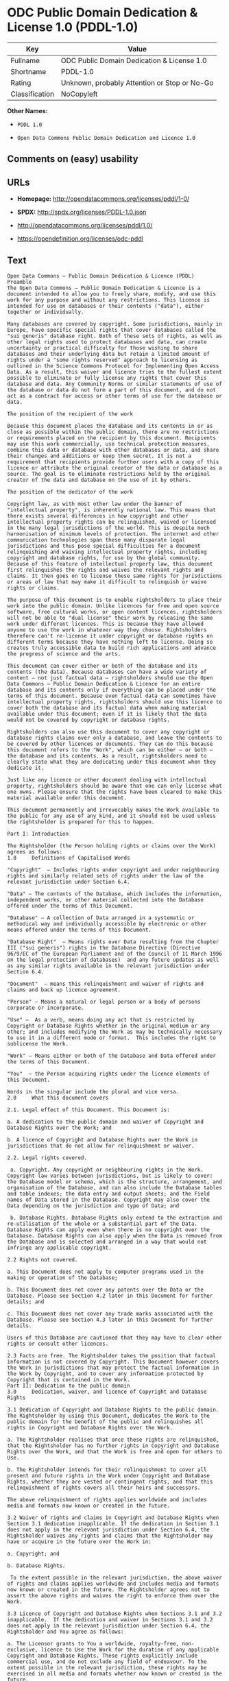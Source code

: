 * ODC Public Domain Dedication & License 1.0 (PDDL-1.0)

| Key              | Value                                          |
|------------------+------------------------------------------------|
| Fullname         | ODC Public Domain Dedication & License 1.0     |
| Shortname        | PDDL-1.0                                       |
| Rating           | Unknown, probably Attention or Stop or No-Go   |
| Classification   | NoCopyleft                                     |

*Other Names:*

- =PDDL 1.0=

- =Open Data Commons Public Domain Dedication and Licence 1.0=

** Comments on (easy) usability

** URLs

- *Homepage:* http://opendatacommons.org/licenses/pddl/1-0/

- *SPDX:* http://spdx.org/licenses/PDDL-1.0.json

- http://opendatacommons.org/licenses/pddl/1.0/

- https://opendefinition.org/licenses/odc-pddl

** Text

#+BEGIN_EXAMPLE
    Open Data Commons – Public Domain Dedication & Licence (PDDL)
    Preamble
    The Open Data Commons – Public Domain Dedication & Licence is a document intended to allow you to freely share, modify, and use this work for any purpose and without any restrictions. This licence is intended for use on databases or their contents ("data"), either together or individually.

    Many databases are covered by copyright. Some jurisdictions, mainly in Europe, have specific special rights that cover databases called the "sui generis" database right. Both of these sets of rights, as well as other legal rights used to protect databases and data, can create uncertainty or practical difficulty for those wishing to share databases and their underlying data but retain a limited amount of rights under a "some rights reserved" approach to licensing as outlined in the Science Commons Protocol for Implementing Open Access Data. As a result, this waiver and licence tries to the fullest extent possible to eliminate or fully license any rights that cover this database and data. Any Community Norms or similar statements of use of the database or data do not form a part of this document, and do not act as a contract for access or other terms of use for the database or data.

    The position of the recipient of the work

    Because this document places the database and its contents in or as close as possible within the public domain, there are no restrictions or requirements placed on the recipient by this document. Recipients may use this work commercially, use technical protection measures, combine this data or database with other databases or data, and share their changes and additions or keep them secret. It is not a requirement that recipients provide further users with a copy of this licence or attribute the original creator of the data or database as a source. The goal is to eliminate restrictions held by the original creator of the data and database on the use of it by others.

    The position of the dedicator of the work

    Copyright law, as with most other law under the banner of "intellectual property", is inherently national law. This means that there exists several differences in how copyright and other intellectual property rights can be relinquished, waived or licensed in the many legal jurisdictions of the world. This is despite much harmonisation of minimum levels of protection. The internet and other communication technologies span these many disparate legal jurisdictions and thus pose special difficulties for a document relinquishing and waiving intellectual property rights, including copyright and database rights, for use by the global community. Because of this feature of intellectual property law, this document first relinquishes the rights and waives the relevant rights and claims. It then goes on to license these same rights for jurisdictions or areas of law that may make it difficult to relinquish or waive rights or claims.

    The purpose of this document is to enable rightsholders to place their work into the public domain. Unlike licences for free and open source software, free cultural works, or open content licences, rightsholders will not be able to "dual license" their work by releasing the same work under different licences. This is because they have allowed anyone to use the work in whatever way they choose. Rightsholders therefore can't re-license it under copyright or database rights on different terms because they have nothing left to license. Doing so creates truly accessible data to build rich applications and advance the progress of science and the arts.

    This document can cover either or both of the database and its contents (the data). Because databases can have a wide variety of content – not just factual data – rightsholders should use the Open Data Commons – Public Domain Dedication & Licence for an entire database and its contents only if everything can be placed under the terms of this document. Because even factual data can sometimes have intellectual property rights, rightsholders should use this licence to cover both the database and its factual data when making material available under this document; even if it is likely that the data would not be covered by copyright or database rights. 

    Rightsholders can also use this document to cover any copyright or database rights claims over only a database, and leave the contents to be covered by other licences or documents. They can do this because this document refers to the "Work", which can be either – or both – the database and its contents. As a result, rightsholders need to clearly state what they are dedicating under this document when they dedicate it.

    Just like any licence or other document dealing with intellectual property, rightsholders should be aware that one can only license what one owns. Please ensure that the rights have been cleared to make this material available under this document.

    This document permanently and irrevocably makes the Work available to the public for any use of any kind, and it should not be used unless the rightsholder is prepared for this to happen. 

    Part I: Introduction

    The Rightsholder (the Person holding rights or claims over the Work) agrees as follows: 
    1.0 	Definitions of Capitalised Words

    "Copyright"  – Includes rights under copyright and under neighbouring rights and similarly related sets of rights under the law of the relevant jurisdiction under Section 6.4.

    "Data" – The contents of the Database, which includes the information, independent works, or other material collected into the Database offered under the terms of this Document. 

    "Database" – A collection of Data arranged in a systematic or methodical way and individually accessible by electronic or other means offered under the terms of this Document. 

    "Database Right"  – Means rights over Data resulting from the Chapter III ("sui generis") rights in the Database Directive (Directive 96/9/EC of the European Parliament and of the Council of 11 March 1996 on the legal protection of databases)  and any future updates as well as any similar rights available in the relevant jurisdiction under Section 6.4. 

    "Document"  – means this relinquishment and waiver of rights and claims and back up licence agreement. 

    "Person" – Means a natural or legal person or a body of persons corporate or incorporate.

    "Use" –  As a verb, means doing any act that is restricted by Copyright or Database Rights whether in the original medium or any other; and includes modifying the Work as may be technically necessary to use it in a different mode or format.  This includes the right to sublicense the Work.

    "Work" – Means either or both of the Database and Data offered under the terms of this Document. 

    "You"  – the Person acquiring rights under the licence elements of this Document.

    Words in the singular include the plural and vice versa.
    2.0 	What this document covers

    2.1. Legal effect of this Document. This Document is:

    a. A dedication to the public domain and waiver of Copyright and Database Rights over the Work; and

    b. A licence of Copyright and Database Rights over the Work in jurisdictions that do not allow for relinquishment or waiver.

    2.2. Legal rights covered.

     a. Copyright. Any copyright or neighbouring rights in the Work. Copyright law varies between jurisdictions, but is likely to cover: the Database model or schema, which is the structure, arrangement, and organisation of the Database, and can also include the Database tables and table indexes; the data entry and output sheets; and the Field names of Data stored in the Database. Copyright may also cover the Data depending on the jurisdiction and type of Data; and

     b. Database Rights. Database Rights only extend to the extraction and re-utilisation of the whole or a substantial part of the Data. Database Rights can apply even when there is no copyright over the Database. Database Rights can also apply when the Data is removed from the Database and is selected and arranged in a way that would not infringe any applicable copyright.

    2.2 Rights not covered. 

    a. This Document does not apply to computer programs used in the making or operation of the Database; 

    b. This Document does not cover any patents over the Data or the Database. Please see Section 4.2 later in this Document for further details; and

    c. This Document does not cover any trade marks associated with the Database. Please see Section 4.3 later in this Document for further details.

    Users of this Database are cautioned that they may have to clear other rights or consult other licences.

    2.3 Facts are free. The Rightsholder takes the position that factual information is not covered by Copyright. This Document however covers the Work in jurisdictions that may protect the factual information in the Work by Copyright, and to cover any information protected by Copyright that is contained in the Work.
    Part II: Dedication to the public domain
    3.0 	Dedication, waiver, and licence of Copyright and Database Rights

    3.1 Dedication of Copyright and Database Rights to the public domain. The Rightsholder by using this Document, dedicates the Work to the public domain for the benefit of the public and relinquishes all rights in Copyright and Database Rights over the Work.

    a. The Rightsholder realises that once these rights are relinquished, that the Rightsholder has no further rights in Copyright and Database Rights over the Work, and that the Work is free and open for others to Use.

    b. The Rightsholder intends for their relinquishment to cover all present and future rights in the Work under Copyright and Database Rights, whether they are vested or contingent rights, and that this relinquishment of rights covers all their heirs and successors.

    The above relinquishment of rights applies worldwide and includes media and formats now known or created in the future.

    3.2 Waiver of rights and claims in Copyright and Database Rights when Section 3.1 dedication inapplicable. If the dedication in Section 3.1 does not apply in the relevant jurisdiction under Section 6.4, the Rightsholder waives any rights and claims that the Rightsholder may have or acquire in the future over the Work in:

    a. Copyright; and

    b. Database Rights.

     To the extent possible in the relevant jurisdiction, the above waiver of rights and claims applies worldwide and includes media and formats now known or created in the future. The Rightsholder agrees not to assert the above rights and waives the right to enforce them over the Work. 

    3.3 Licence of Copyright and Database Rights when Sections 3.1 and 3.2 inapplicable.  If the dedication and waiver in Sections 3.1 and 3.2 does not apply in the relevant jurisdiction under Section 6.4, the Rightsholder and You agree as follows:

    a. The Licensor grants to You a worldwide, royalty-free, non-exclusive, licence to Use the Work for the duration of any applicable Copyright and Database Rights. These rights explicitly include commercial use, and do not exclude any field of endeavour. To the extent possible in the relevant jurisdiction, these rights may be exercised in all media and formats whether now known or created in the future.

    3.4 Moral rights. This section covers moral rights, including the right to be identified as the author of the Work or to object to treatment that would otherwise prejudice the author's honour and reputation, or any other derogatory treatment:

    a. For jurisdictions allowing waiver of moral rights, Licensor waives all moral rights that Licensor may have in the Work to the fullest extent possible by the law of the relevant jurisdiction under Section 6.4; 

    b. If waiver of moral rights under Section 3.4 a in the relevant jurisdiction is not possible, Licensor agrees not to assert any moral rights over the Work and waives all claims in moral rights to the fullest extent possible by the law of the relevant jurisdiction under Section 6.4; and

    c. For jurisdictions not allowing waiver or an agreement not to assert moral rights under Section 3.4 a and b, the author may retain their moral rights over the copyrighted aspects of the Work.

    Please note that some jurisdictions do not allow for the waiver of moral rights, and so moral rights may still subsist over the work in some jurisdictions.

    4.0 	Relationship to other rights

    4.1 No other contractual conditions. The Rightsholder makes this Work available to You without any other contractual obligations, either express or implied. Any Community Norms statement associated with the Work is not a contract and does not form part of this Document.

    4.2 Relationship to patents. This Document does not grant You a licence for any patents that the Rightsholder may own. Users of this Database are cautioned that they may have to clear other rights or consult other licences.

    4.3 Relationship to trade marks. This Document does not grant You a licence for any trade marks that the Rightsholder may own or that the Rightsholder may use to cover the Work. Users of this Database are cautioned that they may have to clear other rights or consult other licences.

    Part III: General provisions

    5.0 	Warranties, disclaimer, and limitation of liability

    5.1 The Work is provided by the Rightsholder "as is" and without any warranty of any kind, either express or implied, whether of title, of accuracy or completeness, of the presence of absence of errors, of fitness for purpose, or otherwise. Some jurisdictions do not allow the exclusion of implied warranties, so this exclusion may not apply to You.

    5.2 Subject to any liability that may not be excluded or limited by law, the Rightsholder is not 
    liable for, and expressly excludes, all liability for loss or damage however and whenever caused to anyone by any use under this Document, whether by You or by anyone else, and whether caused by any fault on the part of the Rightsholder or not. This exclusion of liability includes, but is not limited to, any special, incidental, consequential, punitive, or exemplary damages. This exclusion applies even if the Rightsholder has been advised of the possibility of such damages.

    5.3 If liability may not be excluded by law, it is limited to actual and direct financial loss to the extent it is caused by proved negligence on the part of the Rightsholder.

    6.0 	General

    6.1 If any provision of this Document is held to be invalid or unenforceable, that must not affect the validity or enforceability of the remainder of the terms of this Document. 

    6.2 This Document is the entire agreement between the parties with respect to the Work covered here. It replaces any earlier understandings, agreements or representations with respect to the Work not specified here. 

    6.3 This Document does not affect any rights that You or anyone else may independently have under any applicable law to make any use of this Work, including (for jurisdictions where this Document is a licence) fair dealing, fair use, database exceptions, or any other legally recognised limitation or exception to infringement of copyright or other applicable laws. 

    6.4 This Document takes effect in the relevant jurisdiction in which the Document terms are sought to be enforced. If the rights waived or granted under applicable law in the relevant jurisdiction includes additional rights not waived or granted under this Document, these additional rights are included in this Document in order to meet the intent of this Document.
#+END_EXAMPLE

--------------

** Raw Data

#+BEGIN_EXAMPLE
    {
        "__impliedNames": [
            "PDDL-1.0",
            "ODC Public Domain Dedication & License 1.0",
            "pddl-1.0",
            "PDDL 1.0",
            "Open Data Commons Public Domain Dedication and Licence 1.0"
        ],
        "__impliedId": "PDDL-1.0",
        "facts": {
            "Open Knowledge International": {
                "is_generic": null,
                "status": "active",
                "domain_software": false,
                "url": "https://opendefinition.org/licenses/odc-pddl",
                "maintainer": "Open Data Commons",
                "od_conformance": "approved",
                "_sourceURL": "https://github.com/okfn/licenses/blob/master/licenses.csv",
                "domain_data": true,
                "osd_conformance": "not reviewed",
                "id": "PDDL-1.0",
                "title": "Open Data Commons Public Domain Dedication and Licence 1.0",
                "_implications": {
                    "__impliedNames": [
                        "PDDL-1.0",
                        "Open Data Commons Public Domain Dedication and Licence 1.0"
                    ],
                    "__impliedId": "PDDL-1.0",
                    "__impliedURLs": [
                        [
                            null,
                            "https://opendefinition.org/licenses/odc-pddl"
                        ]
                    ]
                },
                "domain_content": false
            },
            "LicenseName": {
                "implications": {
                    "__impliedNames": [
                        "PDDL-1.0",
                        "PDDL-1.0",
                        "ODC Public Domain Dedication & License 1.0",
                        "pddl-1.0",
                        "PDDL 1.0",
                        "Open Data Commons Public Domain Dedication and Licence 1.0"
                    ],
                    "__impliedId": "PDDL-1.0"
                },
                "shortname": "PDDL-1.0",
                "otherNames": [
                    "PDDL-1.0",
                    "ODC Public Domain Dedication & License 1.0",
                    "pddl-1.0",
                    "PDDL 1.0",
                    "Open Data Commons Public Domain Dedication and Licence 1.0"
                ]
            },
            "SPDX": {
                "isSPDXLicenseDeprecated": false,
                "spdxFullName": "ODC Public Domain Dedication & License 1.0",
                "spdxDetailsURL": "http://spdx.org/licenses/PDDL-1.0.json",
                "_sourceURL": "https://spdx.org/licenses/PDDL-1.0.html",
                "spdxLicIsOSIApproved": false,
                "spdxSeeAlso": [
                    "http://opendatacommons.org/licenses/pddl/1.0/"
                ],
                "_implications": {
                    "__impliedNames": [
                        "PDDL-1.0",
                        "ODC Public Domain Dedication & License 1.0"
                    ],
                    "__impliedId": "PDDL-1.0",
                    "__impliedURLs": [
                        [
                            "SPDX",
                            "http://spdx.org/licenses/PDDL-1.0.json"
                        ],
                        [
                            null,
                            "http://opendatacommons.org/licenses/pddl/1.0/"
                        ]
                    ]
                },
                "spdxLicenseId": "PDDL-1.0"
            },
            "Scancode": {
                "otherUrls": [
                    "http://opendatacommons.org/licenses/pddl/1.0/"
                ],
                "homepageUrl": "http://opendatacommons.org/licenses/pddl/1-0/",
                "shortName": "PDDL 1.0",
                "textUrls": null,
                "text": "Open Data Commons Ã¢ÂÂ Public Domain Dedication & Licence (PDDL)\nPreamble\nThe Open Data Commons Ã¢ÂÂ Public Domain Dedication & Licence is a document intended to allow you to freely share, modify, and use this work for any purpose and without any restrictions. This licence is intended for use on databases or their contents (\"data\"), either together or individually.\n\nMany databases are covered by copyright. Some jurisdictions, mainly in Europe, have specific special rights that cover databases called the \"sui generis\" database right. Both of these sets of rights, as well as other legal rights used to protect databases and data, can create uncertainty or practical difficulty for those wishing to share databases and their underlying data but retain a limited amount of rights under a \"some rights reserved\" approach to licensing as outlined in the Science Commons Protocol for Implementing Open Access Data. As a result, this waiver and licence tries to the fullest extent possible to eliminate or fully license any rights that cover this database and data. Any Community Norms or similar statements of use of the database or data do not form a part of this document, and do not act as a contract for access or other terms of use for the database or data.\n\nThe position of the recipient of the work\n\nBecause this document places the database and its contents in or as close as possible within the public domain, there are no restrictions or requirements placed on the recipient by this document. Recipients may use this work commercially, use technical protection measures, combine this data or database with other databases or data, and share their changes and additions or keep them secret. It is not a requirement that recipients provide further users with a copy of this licence or attribute the original creator of the data or database as a source. The goal is to eliminate restrictions held by the original creator of the data and database on the use of it by others.\n\nThe position of the dedicator of the work\n\nCopyright law, as with most other law under the banner of \"intellectual property\", is inherently national law. This means that there exists several differences in how copyright and other intellectual property rights can be relinquished, waived or licensed in the many legal jurisdictions of the world. This is despite much harmonisation of minimum levels of protection. The internet and other communication technologies span these many disparate legal jurisdictions and thus pose special difficulties for a document relinquishing and waiving intellectual property rights, including copyright and database rights, for use by the global community. Because of this feature of intellectual property law, this document first relinquishes the rights and waives the relevant rights and claims. It then goes on to license these same rights for jurisdictions or areas of law that may make it difficult to relinquish or waive rights or claims.\n\nThe purpose of this document is to enable rightsholders to place their work into the public domain. Unlike licences for free and open source software, free cultural works, or open content licences, rightsholders will not be able to \"dual license\" their work by releasing the same work under different licences. This is because they have allowed anyone to use the work in whatever way they choose. Rightsholders therefore can't re-license it under copyright or database rights on different terms because they have nothing left to license. Doing so creates truly accessible data to build rich applications and advance the progress of science and the arts.\n\nThis document can cover either or both of the database and its contents (the data). Because databases can have a wide variety of content Ã¢ÂÂ not just factual data Ã¢ÂÂ rightsholders should use the Open Data Commons Ã¢ÂÂ Public Domain Dedication & Licence for an entire database and its contents only if everything can be placed under the terms of this document. Because even factual data can sometimes have intellectual property rights, rightsholders should use this licence to cover both the database and its factual data when making material available under this document; even if it is likely that the data would not be covered by copyright or database rights. \n\nRightsholders can also use this document to cover any copyright or database rights claims over only a database, and leave the contents to be covered by other licences or documents. They can do this because this document refers to the \"Work\", which can be either Ã¢ÂÂ or both Ã¢ÂÂ the database and its contents. As a result, rightsholders need to clearly state what they are dedicating under this document when they dedicate it.\n\nJust like any licence or other document dealing with intellectual property, rightsholders should be aware that one can only license what one owns. Please ensure that the rights have been cleared to make this material available under this document.\n\nThis document permanently and irrevocably makes the Work available to the public for any use of any kind, and it should not be used unless the rightsholder is prepared for this to happen. \n\nPart I: Introduction\n\nThe Rightsholder (the Person holding rights or claims over the Work) agrees as follows: \n1.0 \tDefinitions of Capitalised Words\n\n\"Copyright\"  Ã¢ÂÂ Includes rights under copyright and under neighbouring rights and similarly related sets of rights under the law of the relevant jurisdiction under Section 6.4.\n\n\"Data\" Ã¢ÂÂ The contents of the Database, which includes the information, independent works, or other material collected into the Database offered under the terms of this Document. \n\n\"Database\" Ã¢ÂÂ A collection of Data arranged in a systematic or methodical way and individually accessible by electronic or other means offered under the terms of this Document. \n\n\"Database Right\"  Ã¢ÂÂ Means rights over Data resulting from the Chapter III (\"sui generis\") rights in the Database Directive (Directive 96/9/EC of the European Parliament and of the Council of 11 March 1996 on the legal protection of databases)  and any future updates as well as any similar rights available in the relevant jurisdiction under Section 6.4. \n\n\"Document\"  Ã¢ÂÂ means this relinquishment and waiver of rights and claims and back up licence agreement. \n\n\"Person\" Ã¢ÂÂ Means a natural or legal person or a body of persons corporate or incorporate.\n\n\"Use\" Ã¢ÂÂ  As a verb, means doing any act that is restricted by Copyright or Database Rights whether in the original medium or any other; and includes modifying the Work as may be technically necessary to use it in a different mode or format.  This includes the right to sublicense the Work.\n\n\"Work\" Ã¢ÂÂ Means either or both of the Database and Data offered under the terms of this Document. \n\n\"You\"  Ã¢ÂÂ the Person acquiring rights under the licence elements of this Document.\n\nWords in the singular include the plural and vice versa.\n2.0 \tWhat this document covers\n\n2.1. Legal effect of this Document. This Document is:\n\na. A dedication to the public domain and waiver of Copyright and Database Rights over the Work; and\n\nb. A licence of Copyright and Database Rights over the Work in jurisdictions that do not allow for relinquishment or waiver.\n\n2.2. Legal rights covered.\n\n a. Copyright. Any copyright or neighbouring rights in the Work. Copyright law varies between jurisdictions, but is likely to cover: the Database model or schema, which is the structure, arrangement, and organisation of the Database, and can also include the Database tables and table indexes; the data entry and output sheets; and the Field names of Data stored in the Database. Copyright may also cover the Data depending on the jurisdiction and type of Data; and\n\n b. Database Rights. Database Rights only extend to the extraction and re-utilisation of the whole or a substantial part of the Data. Database Rights can apply even when there is no copyright over the Database. Database Rights can also apply when the Data is removed from the Database and is selected and arranged in a way that would not infringe any applicable copyright.\n\n2.2 Rights not covered. \n\na. This Document does not apply to computer programs used in the making or operation of the Database; \n\nb. This Document does not cover any patents over the Data or the Database. Please see Section 4.2 later in this Document for further details; and\n\nc. This Document does not cover any trade marks associated with the Database. Please see Section 4.3 later in this Document for further details.\n\nUsers of this Database are cautioned that they may have to clear other rights or consult other licences.\n\n2.3 Facts are free. The Rightsholder takes the position that factual information is not covered by Copyright. This Document however covers the Work in jurisdictions that may protect the factual information in the Work by Copyright, and to cover any information protected by Copyright that is contained in the Work.\nPart II: Dedication to the public domain\n3.0 \tDedication, waiver, and licence of Copyright and Database Rights\n\n3.1 Dedication of Copyright and Database Rights to the public domain. The Rightsholder by using this Document, dedicates the Work to the public domain for the benefit of the public and relinquishes all rights in Copyright and Database Rights over the Work.\n\na. The Rightsholder realises that once these rights are relinquished, that the Rightsholder has no further rights in Copyright and Database Rights over the Work, and that the Work is free and open for others to Use.\n\nb. The Rightsholder intends for their relinquishment to cover all present and future rights in the Work under Copyright and Database Rights, whether they are vested or contingent rights, and that this relinquishment of rights covers all their heirs and successors.\n\nThe above relinquishment of rights applies worldwide and includes media and formats now known or created in the future.\n\n3.2 Waiver of rights and claims in Copyright and Database Rights when Section 3.1 dedication inapplicable. If the dedication in Section 3.1 does not apply in the relevant jurisdiction under Section 6.4, the Rightsholder waives any rights and claims that the Rightsholder may have or acquire in the future over the Work in:\n\na. Copyright; and\n\nb. Database Rights.\n\n To the extent possible in the relevant jurisdiction, the above waiver of rights and claims applies worldwide and includes media and formats now known or created in the future. The Rightsholder agrees not to assert the above rights and waives the right to enforce them over the Work. \n\n3.3 Licence of Copyright and Database Rights when Sections 3.1 and 3.2 inapplicable.  If the dedication and waiver in Sections 3.1 and 3.2 does not apply in the relevant jurisdiction under Section 6.4, the Rightsholder and You agree as follows:\n\na. The Licensor grants to You a worldwide, royalty-free, non-exclusive, licence to Use the Work for the duration of any applicable Copyright and Database Rights. These rights explicitly include commercial use, and do not exclude any field of endeavour. To the extent possible in the relevant jurisdiction, these rights may be exercised in all media and formats whether now known or created in the future.\n\n3.4 Moral rights. This section covers moral rights, including the right to be identified as the author of the Work or to object to treatment that would otherwise prejudice the author's honour and reputation, or any other derogatory treatment:\n\na. For jurisdictions allowing waiver of moral rights, Licensor waives all moral rights that Licensor may have in the Work to the fullest extent possible by the law of the relevant jurisdiction under Section 6.4; \n\nb. If waiver of moral rights under Section 3.4 a in the relevant jurisdiction is not possible, Licensor agrees not to assert any moral rights over the Work and waives all claims in moral rights to the fullest extent possible by the law of the relevant jurisdiction under Section 6.4; and\n\nc. For jurisdictions not allowing waiver or an agreement not to assert moral rights under Section 3.4 a and b, the author may retain their moral rights over the copyrighted aspects of the Work.\n\nPlease note that some jurisdictions do not allow for the waiver of moral rights, and so moral rights may still subsist over the work in some jurisdictions.\n\n4.0 \tRelationship to other rights\n\n4.1 No other contractual conditions. The Rightsholder makes this Work available to You without any other contractual obligations, either express or implied. Any Community Norms statement associated with the Work is not a contract and does not form part of this Document.\n\n4.2 Relationship to patents. This Document does not grant You a licence for any patents that the Rightsholder may own. Users of this Database are cautioned that they may have to clear other rights or consult other licences.\n\n4.3 Relationship to trade marks. This Document does not grant You a licence for any trade marks that the Rightsholder may own or that the Rightsholder may use to cover the Work. Users of this Database are cautioned that they may have to clear other rights or consult other licences.\n\nPart III: General provisions\n\n5.0 \tWarranties, disclaimer, and limitation of liability\n\n5.1 The Work is provided by the Rightsholder \"as is\" and without any warranty of any kind, either express or implied, whether of title, of accuracy or completeness, of the presence of absence of errors, of fitness for purpose, or otherwise. Some jurisdictions do not allow the exclusion of implied warranties, so this exclusion may not apply to You.\n\n5.2 Subject to any liability that may not be excluded or limited by law, the Rightsholder is not \nliable for, and expressly excludes, all liability for loss or damage however and whenever caused to anyone by any use under this Document, whether by You or by anyone else, and whether caused by any fault on the part of the Rightsholder or not. This exclusion of liability includes, but is not limited to, any special, incidental, consequential, punitive, or exemplary damages. This exclusion applies even if the Rightsholder has been advised of the possibility of such damages.\n\n5.3 If liability may not be excluded by law, it is limited to actual and direct financial loss to the extent it is caused by proved negligence on the part of the Rightsholder.\n\n6.0 \tGeneral\n\n6.1 If any provision of this Document is held to be invalid or unenforceable, that must not affect the validity or enforceability of the remainder of the terms of this Document. \n\n6.2 This Document is the entire agreement between the parties with respect to the Work covered here. It replaces any earlier understandings, agreements or representations with respect to the Work not specified here. \n\n6.3 This Document does not affect any rights that You or anyone else may independently have under any applicable law to make any use of this Work, including (for jurisdictions where this Document is a licence) fair dealing, fair use, database exceptions, or any other legally recognised limitation or exception to infringement of copyright or other applicable laws. \n\n6.4 This Document takes effect in the relevant jurisdiction in which the Document terms are sought to be enforced. If the rights waived or granted under applicable law in the relevant jurisdiction includes additional rights not waived or granted under this Document, these additional rights are included in this Document in order to meet the intent of this Document.",
                "category": "Public Domain",
                "osiUrl": null,
                "owner": "Open Data Commons",
                "_sourceURL": "https://github.com/nexB/scancode-toolkit/blob/develop/src/licensedcode/data/licenses/pddl-1.0.yml",
                "key": "pddl-1.0",
                "name": "Public Domain Dedication & Licence (PDDL)",
                "spdxId": "PDDL-1.0",
                "_implications": {
                    "__impliedNames": [
                        "pddl-1.0",
                        "PDDL 1.0",
                        "PDDL-1.0"
                    ],
                    "__impliedId": "PDDL-1.0",
                    "__impliedCopyleft": [
                        [
                            "Scancode",
                            "NoCopyleft"
                        ]
                    ],
                    "__calculatedCopyleft": "NoCopyleft",
                    "__impliedText": "Open Data Commons â Public Domain Dedication & Licence (PDDL)\nPreamble\nThe Open Data Commons â Public Domain Dedication & Licence is a document intended to allow you to freely share, modify, and use this work for any purpose and without any restrictions. This licence is intended for use on databases or their contents (\"data\"), either together or individually.\n\nMany databases are covered by copyright. Some jurisdictions, mainly in Europe, have specific special rights that cover databases called the \"sui generis\" database right. Both of these sets of rights, as well as other legal rights used to protect databases and data, can create uncertainty or practical difficulty for those wishing to share databases and their underlying data but retain a limited amount of rights under a \"some rights reserved\" approach to licensing as outlined in the Science Commons Protocol for Implementing Open Access Data. As a result, this waiver and licence tries to the fullest extent possible to eliminate or fully license any rights that cover this database and data. Any Community Norms or similar statements of use of the database or data do not form a part of this document, and do not act as a contract for access or other terms of use for the database or data.\n\nThe position of the recipient of the work\n\nBecause this document places the database and its contents in or as close as possible within the public domain, there are no restrictions or requirements placed on the recipient by this document. Recipients may use this work commercially, use technical protection measures, combine this data or database with other databases or data, and share their changes and additions or keep them secret. It is not a requirement that recipients provide further users with a copy of this licence or attribute the original creator of the data or database as a source. The goal is to eliminate restrictions held by the original creator of the data and database on the use of it by others.\n\nThe position of the dedicator of the work\n\nCopyright law, as with most other law under the banner of \"intellectual property\", is inherently national law. This means that there exists several differences in how copyright and other intellectual property rights can be relinquished, waived or licensed in the many legal jurisdictions of the world. This is despite much harmonisation of minimum levels of protection. The internet and other communication technologies span these many disparate legal jurisdictions and thus pose special difficulties for a document relinquishing and waiving intellectual property rights, including copyright and database rights, for use by the global community. Because of this feature of intellectual property law, this document first relinquishes the rights and waives the relevant rights and claims. It then goes on to license these same rights for jurisdictions or areas of law that may make it difficult to relinquish or waive rights or claims.\n\nThe purpose of this document is to enable rightsholders to place their work into the public domain. Unlike licences for free and open source software, free cultural works, or open content licences, rightsholders will not be able to \"dual license\" their work by releasing the same work under different licences. This is because they have allowed anyone to use the work in whatever way they choose. Rightsholders therefore can't re-license it under copyright or database rights on different terms because they have nothing left to license. Doing so creates truly accessible data to build rich applications and advance the progress of science and the arts.\n\nThis document can cover either or both of the database and its contents (the data). Because databases can have a wide variety of content â not just factual data â rightsholders should use the Open Data Commons â Public Domain Dedication & Licence for an entire database and its contents only if everything can be placed under the terms of this document. Because even factual data can sometimes have intellectual property rights, rightsholders should use this licence to cover both the database and its factual data when making material available under this document; even if it is likely that the data would not be covered by copyright or database rights. \n\nRightsholders can also use this document to cover any copyright or database rights claims over only a database, and leave the contents to be covered by other licences or documents. They can do this because this document refers to the \"Work\", which can be either â or both â the database and its contents. As a result, rightsholders need to clearly state what they are dedicating under this document when they dedicate it.\n\nJust like any licence or other document dealing with intellectual property, rightsholders should be aware that one can only license what one owns. Please ensure that the rights have been cleared to make this material available under this document.\n\nThis document permanently and irrevocably makes the Work available to the public for any use of any kind, and it should not be used unless the rightsholder is prepared for this to happen. \n\nPart I: Introduction\n\nThe Rightsholder (the Person holding rights or claims over the Work) agrees as follows: \n1.0 \tDefinitions of Capitalised Words\n\n\"Copyright\"  â Includes rights under copyright and under neighbouring rights and similarly related sets of rights under the law of the relevant jurisdiction under Section 6.4.\n\n\"Data\" â The contents of the Database, which includes the information, independent works, or other material collected into the Database offered under the terms of this Document. \n\n\"Database\" â A collection of Data arranged in a systematic or methodical way and individually accessible by electronic or other means offered under the terms of this Document. \n\n\"Database Right\"  â Means rights over Data resulting from the Chapter III (\"sui generis\") rights in the Database Directive (Directive 96/9/EC of the European Parliament and of the Council of 11 March 1996 on the legal protection of databases)  and any future updates as well as any similar rights available in the relevant jurisdiction under Section 6.4. \n\n\"Document\"  â means this relinquishment and waiver of rights and claims and back up licence agreement. \n\n\"Person\" â Means a natural or legal person or a body of persons corporate or incorporate.\n\n\"Use\" â  As a verb, means doing any act that is restricted by Copyright or Database Rights whether in the original medium or any other; and includes modifying the Work as may be technically necessary to use it in a different mode or format.  This includes the right to sublicense the Work.\n\n\"Work\" â Means either or both of the Database and Data offered under the terms of this Document. \n\n\"You\"  â the Person acquiring rights under the licence elements of this Document.\n\nWords in the singular include the plural and vice versa.\n2.0 \tWhat this document covers\n\n2.1. Legal effect of this Document. This Document is:\n\na. A dedication to the public domain and waiver of Copyright and Database Rights over the Work; and\n\nb. A licence of Copyright and Database Rights over the Work in jurisdictions that do not allow for relinquishment or waiver.\n\n2.2. Legal rights covered.\n\n a. Copyright. Any copyright or neighbouring rights in the Work. Copyright law varies between jurisdictions, but is likely to cover: the Database model or schema, which is the structure, arrangement, and organisation of the Database, and can also include the Database tables and table indexes; the data entry and output sheets; and the Field names of Data stored in the Database. Copyright may also cover the Data depending on the jurisdiction and type of Data; and\n\n b. Database Rights. Database Rights only extend to the extraction and re-utilisation of the whole or a substantial part of the Data. Database Rights can apply even when there is no copyright over the Database. Database Rights can also apply when the Data is removed from the Database and is selected and arranged in a way that would not infringe any applicable copyright.\n\n2.2 Rights not covered. \n\na. This Document does not apply to computer programs used in the making or operation of the Database; \n\nb. This Document does not cover any patents over the Data or the Database. Please see Section 4.2 later in this Document for further details; and\n\nc. This Document does not cover any trade marks associated with the Database. Please see Section 4.3 later in this Document for further details.\n\nUsers of this Database are cautioned that they may have to clear other rights or consult other licences.\n\n2.3 Facts are free. The Rightsholder takes the position that factual information is not covered by Copyright. This Document however covers the Work in jurisdictions that may protect the factual information in the Work by Copyright, and to cover any information protected by Copyright that is contained in the Work.\nPart II: Dedication to the public domain\n3.0 \tDedication, waiver, and licence of Copyright and Database Rights\n\n3.1 Dedication of Copyright and Database Rights to the public domain. The Rightsholder by using this Document, dedicates the Work to the public domain for the benefit of the public and relinquishes all rights in Copyright and Database Rights over the Work.\n\na. The Rightsholder realises that once these rights are relinquished, that the Rightsholder has no further rights in Copyright and Database Rights over the Work, and that the Work is free and open for others to Use.\n\nb. The Rightsholder intends for their relinquishment to cover all present and future rights in the Work under Copyright and Database Rights, whether they are vested or contingent rights, and that this relinquishment of rights covers all their heirs and successors.\n\nThe above relinquishment of rights applies worldwide and includes media and formats now known or created in the future.\n\n3.2 Waiver of rights and claims in Copyright and Database Rights when Section 3.1 dedication inapplicable. If the dedication in Section 3.1 does not apply in the relevant jurisdiction under Section 6.4, the Rightsholder waives any rights and claims that the Rightsholder may have or acquire in the future over the Work in:\n\na. Copyright; and\n\nb. Database Rights.\n\n To the extent possible in the relevant jurisdiction, the above waiver of rights and claims applies worldwide and includes media and formats now known or created in the future. The Rightsholder agrees not to assert the above rights and waives the right to enforce them over the Work. \n\n3.3 Licence of Copyright and Database Rights when Sections 3.1 and 3.2 inapplicable.  If the dedication and waiver in Sections 3.1 and 3.2 does not apply in the relevant jurisdiction under Section 6.4, the Rightsholder and You agree as follows:\n\na. The Licensor grants to You a worldwide, royalty-free, non-exclusive, licence to Use the Work for the duration of any applicable Copyright and Database Rights. These rights explicitly include commercial use, and do not exclude any field of endeavour. To the extent possible in the relevant jurisdiction, these rights may be exercised in all media and formats whether now known or created in the future.\n\n3.4 Moral rights. This section covers moral rights, including the right to be identified as the author of the Work or to object to treatment that would otherwise prejudice the author's honour and reputation, or any other derogatory treatment:\n\na. For jurisdictions allowing waiver of moral rights, Licensor waives all moral rights that Licensor may have in the Work to the fullest extent possible by the law of the relevant jurisdiction under Section 6.4; \n\nb. If waiver of moral rights under Section 3.4 a in the relevant jurisdiction is not possible, Licensor agrees not to assert any moral rights over the Work and waives all claims in moral rights to the fullest extent possible by the law of the relevant jurisdiction under Section 6.4; and\n\nc. For jurisdictions not allowing waiver or an agreement not to assert moral rights under Section 3.4 a and b, the author may retain their moral rights over the copyrighted aspects of the Work.\n\nPlease note that some jurisdictions do not allow for the waiver of moral rights, and so moral rights may still subsist over the work in some jurisdictions.\n\n4.0 \tRelationship to other rights\n\n4.1 No other contractual conditions. The Rightsholder makes this Work available to You without any other contractual obligations, either express or implied. Any Community Norms statement associated with the Work is not a contract and does not form part of this Document.\n\n4.2 Relationship to patents. This Document does not grant You a licence for any patents that the Rightsholder may own. Users of this Database are cautioned that they may have to clear other rights or consult other licences.\n\n4.3 Relationship to trade marks. This Document does not grant You a licence for any trade marks that the Rightsholder may own or that the Rightsholder may use to cover the Work. Users of this Database are cautioned that they may have to clear other rights or consult other licences.\n\nPart III: General provisions\n\n5.0 \tWarranties, disclaimer, and limitation of liability\n\n5.1 The Work is provided by the Rightsholder \"as is\" and without any warranty of any kind, either express or implied, whether of title, of accuracy or completeness, of the presence of absence of errors, of fitness for purpose, or otherwise. Some jurisdictions do not allow the exclusion of implied warranties, so this exclusion may not apply to You.\n\n5.2 Subject to any liability that may not be excluded or limited by law, the Rightsholder is not \nliable for, and expressly excludes, all liability for loss or damage however and whenever caused to anyone by any use under this Document, whether by You or by anyone else, and whether caused by any fault on the part of the Rightsholder or not. This exclusion of liability includes, but is not limited to, any special, incidental, consequential, punitive, or exemplary damages. This exclusion applies even if the Rightsholder has been advised of the possibility of such damages.\n\n5.3 If liability may not be excluded by law, it is limited to actual and direct financial loss to the extent it is caused by proved negligence on the part of the Rightsholder.\n\n6.0 \tGeneral\n\n6.1 If any provision of this Document is held to be invalid or unenforceable, that must not affect the validity or enforceability of the remainder of the terms of this Document. \n\n6.2 This Document is the entire agreement between the parties with respect to the Work covered here. It replaces any earlier understandings, agreements or representations with respect to the Work not specified here. \n\n6.3 This Document does not affect any rights that You or anyone else may independently have under any applicable law to make any use of this Work, including (for jurisdictions where this Document is a licence) fair dealing, fair use, database exceptions, or any other legally recognised limitation or exception to infringement of copyright or other applicable laws. \n\n6.4 This Document takes effect in the relevant jurisdiction in which the Document terms are sought to be enforced. If the rights waived or granted under applicable law in the relevant jurisdiction includes additional rights not waived or granted under this Document, these additional rights are included in this Document in order to meet the intent of this Document.",
                    "__impliedURLs": [
                        [
                            "Homepage",
                            "http://opendatacommons.org/licenses/pddl/1-0/"
                        ],
                        [
                            null,
                            "http://opendatacommons.org/licenses/pddl/1.0/"
                        ]
                    ]
                }
            }
        },
        "__impliedCopyleft": [
            [
                "Scancode",
                "NoCopyleft"
            ]
        ],
        "__calculatedCopyleft": "NoCopyleft",
        "__impliedText": "Open Data Commons â Public Domain Dedication & Licence (PDDL)\nPreamble\nThe Open Data Commons â Public Domain Dedication & Licence is a document intended to allow you to freely share, modify, and use this work for any purpose and without any restrictions. This licence is intended for use on databases or their contents (\"data\"), either together or individually.\n\nMany databases are covered by copyright. Some jurisdictions, mainly in Europe, have specific special rights that cover databases called the \"sui generis\" database right. Both of these sets of rights, as well as other legal rights used to protect databases and data, can create uncertainty or practical difficulty for those wishing to share databases and their underlying data but retain a limited amount of rights under a \"some rights reserved\" approach to licensing as outlined in the Science Commons Protocol for Implementing Open Access Data. As a result, this waiver and licence tries to the fullest extent possible to eliminate or fully license any rights that cover this database and data. Any Community Norms or similar statements of use of the database or data do not form a part of this document, and do not act as a contract for access or other terms of use for the database or data.\n\nThe position of the recipient of the work\n\nBecause this document places the database and its contents in or as close as possible within the public domain, there are no restrictions or requirements placed on the recipient by this document. Recipients may use this work commercially, use technical protection measures, combine this data or database with other databases or data, and share their changes and additions or keep them secret. It is not a requirement that recipients provide further users with a copy of this licence or attribute the original creator of the data or database as a source. The goal is to eliminate restrictions held by the original creator of the data and database on the use of it by others.\n\nThe position of the dedicator of the work\n\nCopyright law, as with most other law under the banner of \"intellectual property\", is inherently national law. This means that there exists several differences in how copyright and other intellectual property rights can be relinquished, waived or licensed in the many legal jurisdictions of the world. This is despite much harmonisation of minimum levels of protection. The internet and other communication technologies span these many disparate legal jurisdictions and thus pose special difficulties for a document relinquishing and waiving intellectual property rights, including copyright and database rights, for use by the global community. Because of this feature of intellectual property law, this document first relinquishes the rights and waives the relevant rights and claims. It then goes on to license these same rights for jurisdictions or areas of law that may make it difficult to relinquish or waive rights or claims.\n\nThe purpose of this document is to enable rightsholders to place their work into the public domain. Unlike licences for free and open source software, free cultural works, or open content licences, rightsholders will not be able to \"dual license\" their work by releasing the same work under different licences. This is because they have allowed anyone to use the work in whatever way they choose. Rightsholders therefore can't re-license it under copyright or database rights on different terms because they have nothing left to license. Doing so creates truly accessible data to build rich applications and advance the progress of science and the arts.\n\nThis document can cover either or both of the database and its contents (the data). Because databases can have a wide variety of content â not just factual data â rightsholders should use the Open Data Commons â Public Domain Dedication & Licence for an entire database and its contents only if everything can be placed under the terms of this document. Because even factual data can sometimes have intellectual property rights, rightsholders should use this licence to cover both the database and its factual data when making material available under this document; even if it is likely that the data would not be covered by copyright or database rights. \n\nRightsholders can also use this document to cover any copyright or database rights claims over only a database, and leave the contents to be covered by other licences or documents. They can do this because this document refers to the \"Work\", which can be either â or both â the database and its contents. As a result, rightsholders need to clearly state what they are dedicating under this document when they dedicate it.\n\nJust like any licence or other document dealing with intellectual property, rightsholders should be aware that one can only license what one owns. Please ensure that the rights have been cleared to make this material available under this document.\n\nThis document permanently and irrevocably makes the Work available to the public for any use of any kind, and it should not be used unless the rightsholder is prepared for this to happen. \n\nPart I: Introduction\n\nThe Rightsholder (the Person holding rights or claims over the Work) agrees as follows: \n1.0 \tDefinitions of Capitalised Words\n\n\"Copyright\"  â Includes rights under copyright and under neighbouring rights and similarly related sets of rights under the law of the relevant jurisdiction under Section 6.4.\n\n\"Data\" â The contents of the Database, which includes the information, independent works, or other material collected into the Database offered under the terms of this Document. \n\n\"Database\" â A collection of Data arranged in a systematic or methodical way and individually accessible by electronic or other means offered under the terms of this Document. \n\n\"Database Right\"  â Means rights over Data resulting from the Chapter III (\"sui generis\") rights in the Database Directive (Directive 96/9/EC of the European Parliament and of the Council of 11 March 1996 on the legal protection of databases)  and any future updates as well as any similar rights available in the relevant jurisdiction under Section 6.4. \n\n\"Document\"  â means this relinquishment and waiver of rights and claims and back up licence agreement. \n\n\"Person\" â Means a natural or legal person or a body of persons corporate or incorporate.\n\n\"Use\" â  As a verb, means doing any act that is restricted by Copyright or Database Rights whether in the original medium or any other; and includes modifying the Work as may be technically necessary to use it in a different mode or format.  This includes the right to sublicense the Work.\n\n\"Work\" â Means either or both of the Database and Data offered under the terms of this Document. \n\n\"You\"  â the Person acquiring rights under the licence elements of this Document.\n\nWords in the singular include the plural and vice versa.\n2.0 \tWhat this document covers\n\n2.1. Legal effect of this Document. This Document is:\n\na. A dedication to the public domain and waiver of Copyright and Database Rights over the Work; and\n\nb. A licence of Copyright and Database Rights over the Work in jurisdictions that do not allow for relinquishment or waiver.\n\n2.2. Legal rights covered.\n\n a. Copyright. Any copyright or neighbouring rights in the Work. Copyright law varies between jurisdictions, but is likely to cover: the Database model or schema, which is the structure, arrangement, and organisation of the Database, and can also include the Database tables and table indexes; the data entry and output sheets; and the Field names of Data stored in the Database. Copyright may also cover the Data depending on the jurisdiction and type of Data; and\n\n b. Database Rights. Database Rights only extend to the extraction and re-utilisation of the whole or a substantial part of the Data. Database Rights can apply even when there is no copyright over the Database. Database Rights can also apply when the Data is removed from the Database and is selected and arranged in a way that would not infringe any applicable copyright.\n\n2.2 Rights not covered. \n\na. This Document does not apply to computer programs used in the making or operation of the Database; \n\nb. This Document does not cover any patents over the Data or the Database. Please see Section 4.2 later in this Document for further details; and\n\nc. This Document does not cover any trade marks associated with the Database. Please see Section 4.3 later in this Document for further details.\n\nUsers of this Database are cautioned that they may have to clear other rights or consult other licences.\n\n2.3 Facts are free. The Rightsholder takes the position that factual information is not covered by Copyright. This Document however covers the Work in jurisdictions that may protect the factual information in the Work by Copyright, and to cover any information protected by Copyright that is contained in the Work.\nPart II: Dedication to the public domain\n3.0 \tDedication, waiver, and licence of Copyright and Database Rights\n\n3.1 Dedication of Copyright and Database Rights to the public domain. The Rightsholder by using this Document, dedicates the Work to the public domain for the benefit of the public and relinquishes all rights in Copyright and Database Rights over the Work.\n\na. The Rightsholder realises that once these rights are relinquished, that the Rightsholder has no further rights in Copyright and Database Rights over the Work, and that the Work is free and open for others to Use.\n\nb. The Rightsholder intends for their relinquishment to cover all present and future rights in the Work under Copyright and Database Rights, whether they are vested or contingent rights, and that this relinquishment of rights covers all their heirs and successors.\n\nThe above relinquishment of rights applies worldwide and includes media and formats now known or created in the future.\n\n3.2 Waiver of rights and claims in Copyright and Database Rights when Section 3.1 dedication inapplicable. If the dedication in Section 3.1 does not apply in the relevant jurisdiction under Section 6.4, the Rightsholder waives any rights and claims that the Rightsholder may have or acquire in the future over the Work in:\n\na. Copyright; and\n\nb. Database Rights.\n\n To the extent possible in the relevant jurisdiction, the above waiver of rights and claims applies worldwide and includes media and formats now known or created in the future. The Rightsholder agrees not to assert the above rights and waives the right to enforce them over the Work. \n\n3.3 Licence of Copyright and Database Rights when Sections 3.1 and 3.2 inapplicable.  If the dedication and waiver in Sections 3.1 and 3.2 does not apply in the relevant jurisdiction under Section 6.4, the Rightsholder and You agree as follows:\n\na. The Licensor grants to You a worldwide, royalty-free, non-exclusive, licence to Use the Work for the duration of any applicable Copyright and Database Rights. These rights explicitly include commercial use, and do not exclude any field of endeavour. To the extent possible in the relevant jurisdiction, these rights may be exercised in all media and formats whether now known or created in the future.\n\n3.4 Moral rights. This section covers moral rights, including the right to be identified as the author of the Work or to object to treatment that would otherwise prejudice the author's honour and reputation, or any other derogatory treatment:\n\na. For jurisdictions allowing waiver of moral rights, Licensor waives all moral rights that Licensor may have in the Work to the fullest extent possible by the law of the relevant jurisdiction under Section 6.4; \n\nb. If waiver of moral rights under Section 3.4 a in the relevant jurisdiction is not possible, Licensor agrees not to assert any moral rights over the Work and waives all claims in moral rights to the fullest extent possible by the law of the relevant jurisdiction under Section 6.4; and\n\nc. For jurisdictions not allowing waiver or an agreement not to assert moral rights under Section 3.4 a and b, the author may retain their moral rights over the copyrighted aspects of the Work.\n\nPlease note that some jurisdictions do not allow for the waiver of moral rights, and so moral rights may still subsist over the work in some jurisdictions.\n\n4.0 \tRelationship to other rights\n\n4.1 No other contractual conditions. The Rightsholder makes this Work available to You without any other contractual obligations, either express or implied. Any Community Norms statement associated with the Work is not a contract and does not form part of this Document.\n\n4.2 Relationship to patents. This Document does not grant You a licence for any patents that the Rightsholder may own. Users of this Database are cautioned that they may have to clear other rights or consult other licences.\n\n4.3 Relationship to trade marks. This Document does not grant You a licence for any trade marks that the Rightsholder may own or that the Rightsholder may use to cover the Work. Users of this Database are cautioned that they may have to clear other rights or consult other licences.\n\nPart III: General provisions\n\n5.0 \tWarranties, disclaimer, and limitation of liability\n\n5.1 The Work is provided by the Rightsholder \"as is\" and without any warranty of any kind, either express or implied, whether of title, of accuracy or completeness, of the presence of absence of errors, of fitness for purpose, or otherwise. Some jurisdictions do not allow the exclusion of implied warranties, so this exclusion may not apply to You.\n\n5.2 Subject to any liability that may not be excluded or limited by law, the Rightsholder is not \nliable for, and expressly excludes, all liability for loss or damage however and whenever caused to anyone by any use under this Document, whether by You or by anyone else, and whether caused by any fault on the part of the Rightsholder or not. This exclusion of liability includes, but is not limited to, any special, incidental, consequential, punitive, or exemplary damages. This exclusion applies even if the Rightsholder has been advised of the possibility of such damages.\n\n5.3 If liability may not be excluded by law, it is limited to actual and direct financial loss to the extent it is caused by proved negligence on the part of the Rightsholder.\n\n6.0 \tGeneral\n\n6.1 If any provision of this Document is held to be invalid or unenforceable, that must not affect the validity or enforceability of the remainder of the terms of this Document. \n\n6.2 This Document is the entire agreement between the parties with respect to the Work covered here. It replaces any earlier understandings, agreements or representations with respect to the Work not specified here. \n\n6.3 This Document does not affect any rights that You or anyone else may independently have under any applicable law to make any use of this Work, including (for jurisdictions where this Document is a licence) fair dealing, fair use, database exceptions, or any other legally recognised limitation or exception to infringement of copyright or other applicable laws. \n\n6.4 This Document takes effect in the relevant jurisdiction in which the Document terms are sought to be enforced. If the rights waived or granted under applicable law in the relevant jurisdiction includes additional rights not waived or granted under this Document, these additional rights are included in this Document in order to meet the intent of this Document.",
        "__impliedURLs": [
            [
                "SPDX",
                "http://spdx.org/licenses/PDDL-1.0.json"
            ],
            [
                null,
                "http://opendatacommons.org/licenses/pddl/1.0/"
            ],
            [
                "Homepage",
                "http://opendatacommons.org/licenses/pddl/1-0/"
            ],
            [
                null,
                "https://opendefinition.org/licenses/odc-pddl"
            ]
        ]
    }
#+END_EXAMPLE